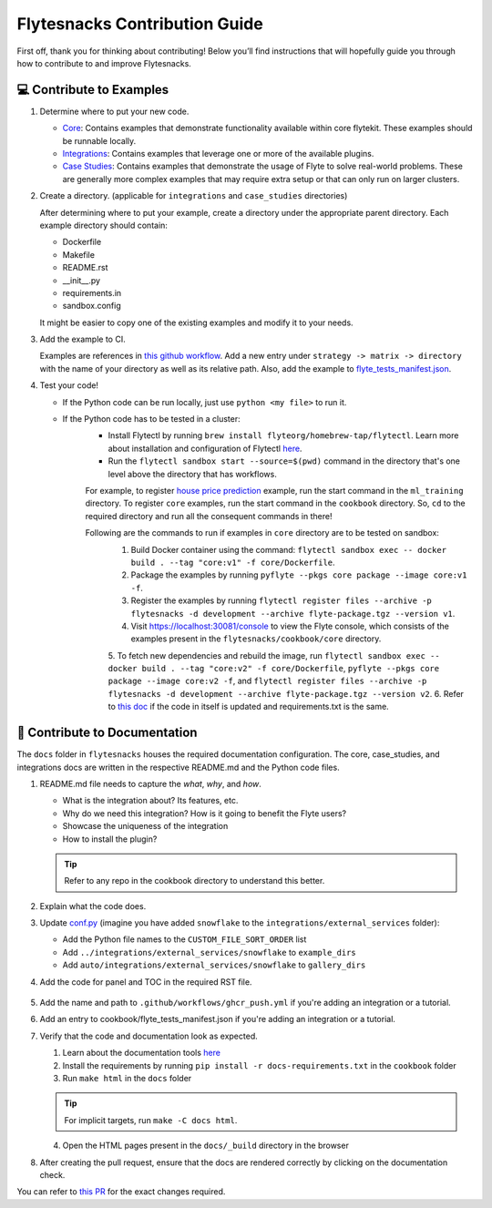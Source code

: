 ##############################
Flytesnacks Contribution Guide
##############################

First off, thank you for thinking about contributing! 
Below you’ll find instructions that will hopefully guide you through how to contribute to and improve Flytesnacks.

💻 Contribute to Examples
=========================

1. Determine where to put your new code.
   
   * `Core <https://github.com/flyteorg/flytesnacks/tree/master/cookbook/core>`__: Contains examples that demonstrate functionality available within core flytekit. These examples should be runnable locally.
   * `Integrations <https://github.com/flyteorg/flytesnacks/tree/master/cookbook/integrations>`__: Contains examples that leverage one or more of the available plugins.
   * `Case Studies <https://github.com/flyteorg/flytesnacks/tree/master/cookbook/case_studies>`__: Contains examples that demonstrate the usage of Flyte to solve real-world problems. These are generally more complex examples that may require extra setup or that can only run on larger clusters.
       
2. Create a directory. (applicable for ``integrations`` and ``case_studies`` directories)

   After determining where to put your example, create a directory under the appropriate parent directory. Each example directory should contain:

   * Dockerfile
   * Makefile
   * README.rst
   * __init__.py
   * requirements.in
   * sandbox.config

   It might be easier to copy one of the existing examples and modify it to your needs.

3. Add the example to CI.

   Examples are references in `this github workflow <https://github.com/flyteorg/flytesnacks/blob/master/.github/workflows/ghcr_push.yml>`__.
   Add a new entry under ``strategy -> matrix -> directory`` with the name of your directory as well as its relative path. 
   Also, add the example to `flyte_tests_manifest.json <https://github.com/flyteorg/flytesnacks/tree/master/cookbook/flyte_tests_manifest.json>`__.

4. Test your code!

   * If the Python code can be run locally, just use ``python <my file>`` to run it.
   * If the Python code has to be tested in a cluster:
      * Install Flytectl by running ``brew install flyteorg/homebrew-tap/flytectl``. Learn more about installation and configuration of Flytectl `here <https://docs.flyte.org/projects/flytectl/en/latest/index.html>`__.
      * Run the ``flytectl sandbox start --source=$(pwd)`` command in the directory that's one level above the directory that has workflows. 
      For example, to register `house price prediction <https://github.com/flyteorg/flytesnacks/tree/master/cookbook/case_studies/ml_training/house_price_prediction>`__ example, run the start command in the ``ml_training`` directory. 
      To register ``core`` examples, run the start command in the ``cookbook`` directory. So, ``cd`` to the required directory and run all the consequent commands in there!

      Following are the commands to run if examples in ``core`` directory are to be tested on sandbox:
        1. Build Docker container using the command: ``flytectl sandbox exec -- docker build . --tag "core:v1" -f core/Dockerfile``. 
        2. Package the examples by running ``pyflyte --pkgs core package --image core:v1 -f``.
        3. Register the examples by running ``flytectl register files --archive -p flytesnacks -d development --archive flyte-package.tgz --version v1``.
        4. Visit https://localhost:30081/console to view the Flyte console, which consists of the examples present in the ``flytesnacks/cookbook/core`` directory.
        5. To fetch new dependencies and rebuild the image, run 
        ``flytectl sandbox exec -- docker build . --tag "core:v2" -f core/Dockerfile``, 
        ``pyflyte --pkgs core package --image core:v2 -f``, and 
        ``flytectl register files --archive -p flytesnacks -d development --archive flyte-package.tgz --version v2``.
        6. Refer to `this doc <https://docs.flyte.org/en/latest/getting_started_iterate.html#bonus-build-deploy-your-application-fast-er>`__ if the code in itself is updated and requirements.txt is the same.

📝 Contribute to Documentation
==============================

The ``docs`` folder in ``flytesnacks`` houses the required documentation configuration. The core, case_studies, and integrations docs are written in the respective README.md and the Python code files. 

1. README.md file needs to capture the *what*, *why*, and *how*.

   * What is the integration about? Its features, etc.
   * Why do we need this integration? How is it going to benefit the Flyte users?
   * Showcase the uniqueness of the integration
   * How to install the plugin?
  
   .. tip::
      Refer to any repo in the cookbook directory to understand this better.

2. Explain what the code does.
3. Update `conf.py <https://github.com/flyteorg/flytesnacks/tree/master/cookbook/docs/conf.py>`__ (imagine you have added ``snowflake`` to the ``integrations/external_services`` folder):
   
   * Add the Python file names to the ``CUSTOM_FILE_SORT_ORDER`` list
   * Add ``../integrations/external_services/snowflake`` to ``example_dirs``
   * Add ``auto/integrations/external_services/snowflake`` to ``gallery_dirs``

4. Add the code for panel and TOC in the required RST file.

     .. image:: https://raw.githubusercontent.com/flyteorg/static-resources/main/flytesnacks/contribution-guide/panel_and_toc.png
         :alt: panel and TOC

5. Add the name and path to ``.github/workflows/ghcr_push.yml`` if you're adding an integration or a tutorial.

6. Add an entry to cookbook/flyte_tests_manifest.json if you're adding an integration or a tutorial.

7. Verify that the code and documentation look as expected.
   
   1. Learn about the documentation tools `here <https://docs.flyte.org/en/latest/community/contribute.html#documentation>`__
   2. Install the requirements by running ``pip install -r docs-requirements.txt`` in the ``cookbook`` folder
   3. Run ``make html`` in the ``docs`` folder

   .. tip::
      For implicit targets, run ``make -C docs html``.
   4. Open the HTML pages present in the ``docs/_build`` directory in the browser


8. After creating the pull request, ensure that the docs are rendered correctly by clicking on the documentation check. 
   
   .. image:: https://raw.githubusercontent.com/flyteorg/flyte/static-resources/img/flytesnacks/contribution-guide/test_docs_link.png
       :alt: Docs link in a PR

You can refer to `this PR <https://github.com/flyteorg/flytesnacks/pull/332>`__ for the exact changes required.